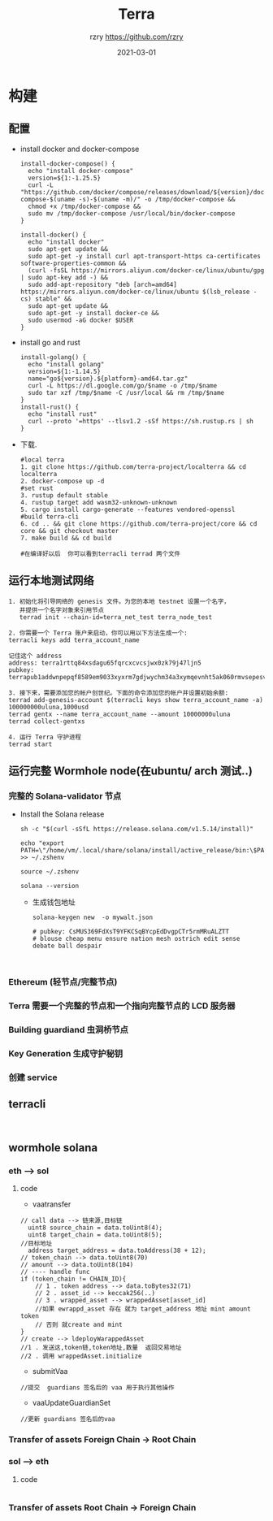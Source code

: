 #+TITLE:     Terra
#+AUTHOR:    rzry https://github.com/rzry
#+EMAIL:     rzry36008@ccie.lol
#+DATE:      2021-03-01
#+LANGUAGE:  en
* 构建
** 配置
  - install docker and docker-compose
    #+begin_src shell
install-docker-compose() {
  echo "install docker-compose"
  version=${1:-1.25.5}
  curl -L "https://github.com/docker/compose/releases/download/${version}/docker-compose-$(uname -s)-$(uname -m)/" -o /tmp/docker-compose &&
  chmod +x /tmp/docker-compose &&
  sudo mv /tmp/docker-compose /usr/local/bin/docker-compose
}

install-docker() {
  echo "install docker"
  sudo apt-get update &&
  sudo apt-get -y install curl apt-transport-https ca-certificates software-properties-common &&
  (curl -fsSL https://mirrors.aliyun.com/docker-ce/linux/ubuntu/gpg | sudo apt-key add -) &&
  sudo add-apt-repository "deb [arch=amd64] https://mirrors.aliyun.com/docker-ce/linux/ubuntu $(lsb_release -cs) stable" &&
  sudo apt-get update &&
  sudo apt-get -y install docker-ce &&
  sudo usermod -aG docker $USER
}
    #+end_src

  - install go and rust
    #+begin_src shell
install-golang() {
  echo "install golang"
  version=${1:-1.14.5}
  name="go${version}.${platform}-amd64.tar.gz"
  curl -L https://dl.google.com/go/$name -o /tmp/$name
  sudo tar xzf /tmp/$name -C /usr/local && rm /tmp/$name
}
install-rust() {
  echo "install rust"
  curl --proto '=https' --tlsv1.2 -sSf https://sh.rustup.rs | sh
}
    #+end_src

  - 下载.
    #+begin_src shell
    #local terra
    1. git clone https://github.com/terra-project/localterra && cd localterra
    2. docker-compose up -d
    #set rust
    3. rustup default stable
    4. rustup target add wasm32-unknown-unknown
    5. cargo install cargo-generate --features vendored-openssl
    #build terra-cli
    6. cd .. && git clone https://github.com/terra-project/core && cd core && git checkout master
    7. make build && cd build

    #在编译好以后  你可以看到terracli terrad 两个文件
    #+end_src
** 运行本地测试网络
   #+begin_src
   1. 初始化将引导网络的 genesis 文件。为您的本地 testnet 设置一个名字，
      并提供一个名字对象来引用节点
      terrad init --chain-id=terra_net_test terra_node_test
   #+end_src
   [[./pic/terra-init.png]]
   #+begin_src
   2. 你需要一个 Terra 账户来启动，你可以用以下方法生成一个:
   terracli keys add terra_account_name

   记住这个 address
   address: terra1rttq84xsdagu65fqrcxcvcsjwx0zk79j47ljn5
   pubkey: terrapub1addwnpepqf8589em9033xyxrm7gdjwychm34a3xymqevnht5ak060rmvsepesvd3ngm
   #+end_src
   [[./pic/terra-keys.png]]
   #+begin_src
   3. 接下来，需要添加您的帐户创世纪。下面的命令添加您的帐户并设置初始余额:
   terrad add-genesis-account $(terracli keys show terra_account_name -a) 100000000uluna,1000usd
   terrad gentx --name terra_account_name --amount 10000000uluna
   terrad collect-gentxs
   #+end_src
   [[./pic/terrad-add-genes.png]]
   #+begin_src
   4. 运行 Terra 守护进程
   terrad start
   #+end_src
   [[./pic/start-terrad.png]]


** 运行完整 Wormhole node(在ubuntu/ arch 测试..)
*** 完整的 Solana-validator 节点
    - Install the Solana release
      #+begin_src shell
      sh -c "$(curl -sSfL https://release.solana.com/v1.5.14/install)"

      echo "export PATH=\"/home/vm/.local/share/solana/install/active_release/bin:\$PATH\"" >> ~/.zshenv

      source ~/.zshenv

      solana --version
      #+end_src
     - 生成钱包地址
       #+begin_src shell
       solana-keygen new  -o mywalt.json

       # pubkey: CsMUS369FdXsT9YFKCSqBYcpEdDvgpCTr5rmMRuALZTT
       # blouse cheap menu ensure nation mesh ostrich edit sense debate ball despair

       
       #+end_src


*** Ethereum (轻节点/完整节点)

*** Terra 需要一个完整的节点和一个指向完整节点的 LCD 服务器


*** Building guardiand 虫洞桥节点


*** Key Generation 生成守护秘钥

*** 创建 service


** terracli
   #+begin_src

   #+end_src


** wormhole solana
*** eth --> sol
   [[./pic/ethTosol.png]]
**** code
     - vaatransfer
     #+begin_src solidity
     // call data --> 链来源,目标链
       uint8 source_chain = data.toUint8(4);
       uint8 target_chain = data.toUint8(5);
     //目标地址
       address target_address = data.toAddress(38 + 12);
     // token_chain --> data.toUint8(70)
     // amount --> data.toUint8(104)
     // ---- handle func
     if (token_chain != CHAIN_ID){
         // 1 . token address --> data.toBytes32(71)
         // 2 . asset_id --> keccak256(..)
         // 3 . wrapped_asset --> wrappedAsset[asset_id]
         //如果 ewrappd_asset 存在 就为 target_address 地址 mint amount token
         // 否则 就create and mint
     }
     // create --> ldeployWarappedAsset
     //1 . 发送这,token链,token地址,数量  返回交易地址
     //2 . 调用 wrappedAsset.initialize
     #+end_src

     - submitVaa
     #+begin_src solidity
     //提交  guardians 签名后的 vaa 用于执行其他操作
     #+end_src

     - vaaUpdateGuardianSet
     #+begin_src solidity
     //更新 guardians 签名后的vaa
     #+end_src

*** Transfer of assets Foreign Chain -> Root Chain
   [[./pic/ForeignToRootChain.png]]
*** sol --> eth
   [[./pic/solToeth2.png]]
**** code
     #+begin_src solidity
     #+end_src
*** Transfer of assets Root Chain -> Foreign Chain
   [[./pic/RootToForeignToChain.png]]
